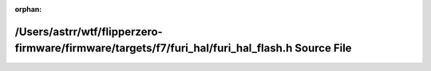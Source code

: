 .. meta::3a6de7852b4c648c343107655a05a8a67f82a78eadca816864f5854f8dd629c93bc473ed03231e75daee547fdc2baa982268f396c9144024fd01d9b9bcdc1b1d

:orphan:

.. title:: Flipper Zero Firmware: /Users/astrr/wtf/flipperzero-firmware/firmware/targets/f7/furi_hal/furi_hal_flash.h Source File

/Users/astrr/wtf/flipperzero-firmware/firmware/targets/f7/furi\_hal/furi\_hal\_flash.h Source File
==================================================================================================

.. container:: doxygen-content

   
   .. raw:: html
     :file: furi__hal__flash_8h_source.html

